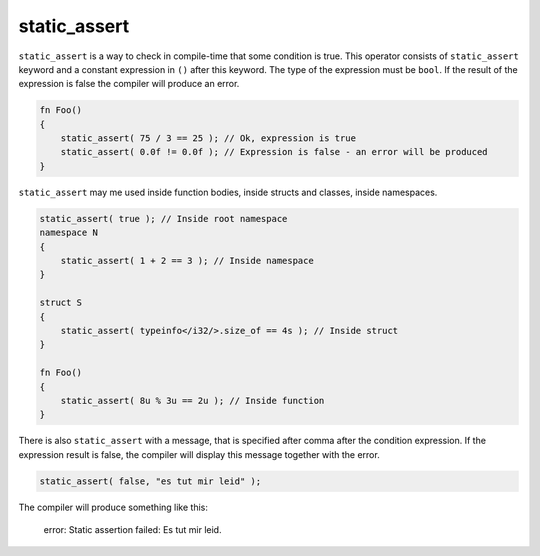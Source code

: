 static_assert
=============

``static_assert`` is a way to check in compile-time that some condition is true.
This operator consists of ``static_assert`` keyword and a constant expression in ``()`` after this keyword.
The type of the expression must be ``bool``.
If the result of the expression is false the compiler will produce an error.

.. code-block:: u_spr

   fn Foo()
   {
       static_assert( 75 / 3 == 25 ); // Ok, expression is true
       static_assert( 0.0f != 0.0f ); // Expression is false - an error will be produced
   }

``static_assert`` may me used inside function bodies, inside structs and classes, inside namespaces.

.. code-block:: u_spr

   static_assert( true ); // Inside root namespace
   namespace N
   {
       static_assert( 1 + 2 == 3 ); // Inside namespace
   }
   
   struct S
   {
       static_assert( typeinfo</i32/>.size_of == 4s ); // Inside struct
   }
   
   fn Foo()
   {
       static_assert( 8u % 3u == 2u ); // Inside function
   }

There is also ``static_assert`` with a message, that is specified after comma after the condition expression.
If the expression result is false, the compiler will display this message together with the error.

.. code-block:: u_spr

   static_assert( false, "es tut mir leid" );

The compiler will produce something like this:

   error: Static assertion failed: Es tut mir leid.